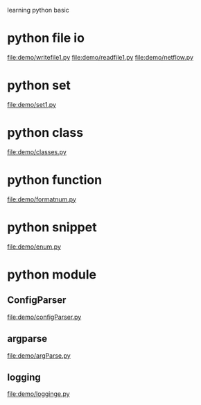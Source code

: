 learning python basic

* python file io
  file:demo/writefile1.py
  file:demo/readfile1.py
  file:demo/netflow.py
* python set
  file:demo/set1.py
* python class
  file:demo/classes.py
* python function
  file:demo/formatnum.py
* python snippet
  file:demo/enum.py
* python module
** ConfigParser
   file:demo/configParser.py
** argparse
   file:demo/argParse.py
** logging
   file:demo/logginge.py
